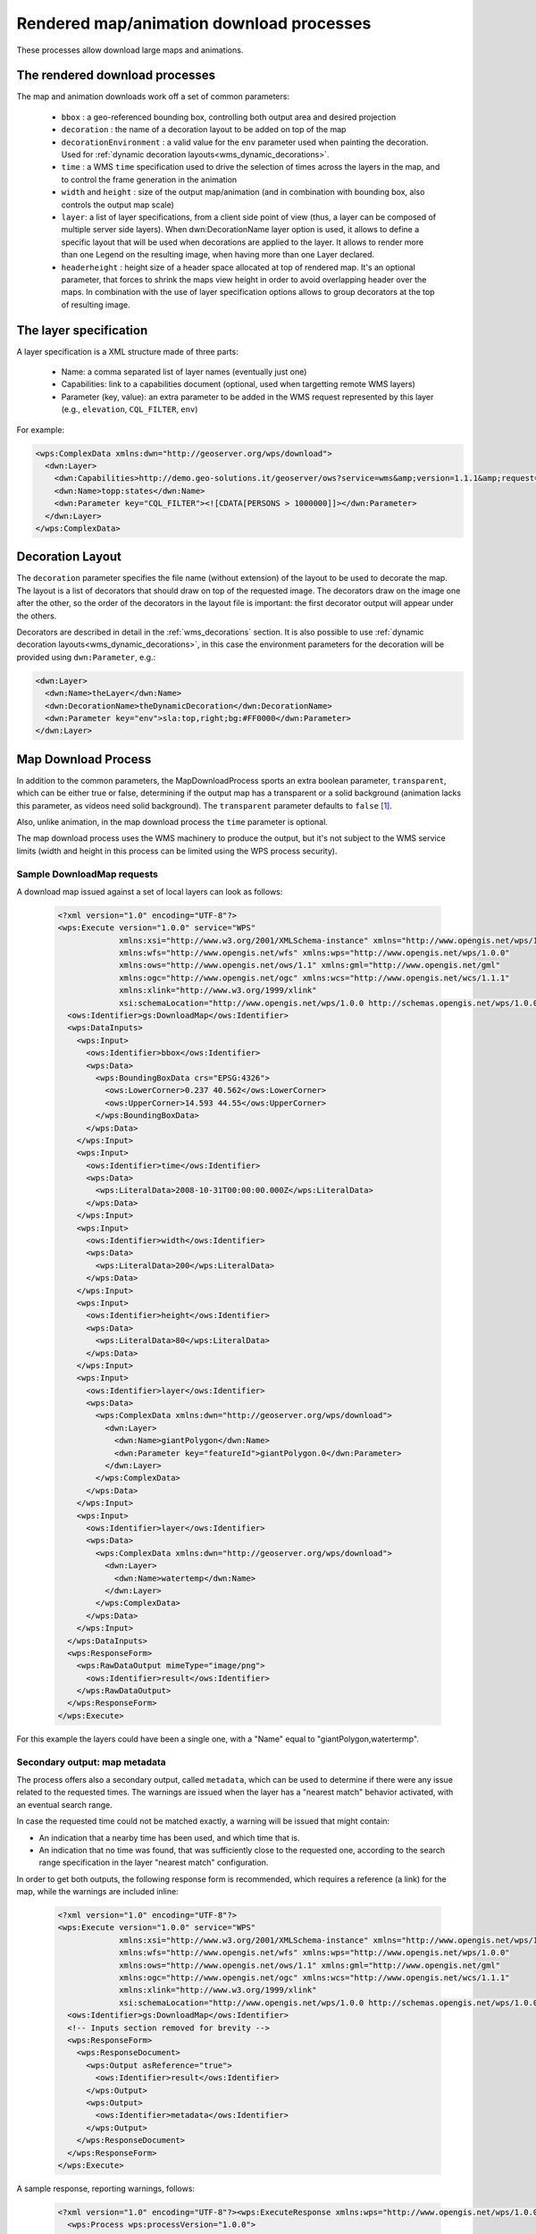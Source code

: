 .. _community_wpsrendereddownload:

Rendered map/animation download processes
=========================================

These processes allow download large maps and animations.

The rendered download processes
-------------------------------

The map and animation downloads work off a set of common parameters:

 * ``bbox`` : a geo-referenced bounding box, controlling both output area and desired projection
 * ``decoration`` : the name of a decoration layout to be added on top of the map
 * ``decorationEnvironment`` : a valid value for the ``env`` parameter used when painting the decoration. Used for :ref:`dynamic decoration layouts<wms_dynamic_decorations>`. 
 * ``time`` : a WMS ``time`` specification used to drive the selection of times across the layers in the map, and to control the frame generation in the animation
 * ``width`` and ``height`` : size of the output map/animation (and in combination with bounding box, also controls the output map scale)
 * ``layer``: a list of layer specifications, from a client side point of view (thus, a layer can be composed of multiple server side layers). When dwn:DecorationName layer option is used, it allows to define a specific layout that will be used when decorations are applied to the layer. It allows to render more than one Legend on the resulting image, when having more than one Layer declared.
 * ``headerheight`` : height size of a header space allocated at top of rendered map. It's an optional parameter, that forces to shrink the maps view height in order to avoid overlapping header over the maps. In combination with the use of layer specification options allows to group decorators at the top of resulting image.

The layer specification
-----------------------

A layer specification is a XML structure made of three parts:

 * Name: a comma separated list of layer names (eventually just one)
 * Capabilities: link to a capabilities document (optional, used when targetting remote WMS layers)
 * Parameter (key, value): an extra parameter to be added in the WMS request represented by this layer (e.g., ``elevation``, ``CQL_FILTER``, ``env``)

For example:

.. code-block:: xml

    <wps:ComplexData xmlns:dwn="http://geoserver.org/wps/download">
      <dwn:Layer>
        <dwn:Capabilities>http://demo.geo-solutions.it/geoserver/ows?service=wms&amp;version=1.1.1&amp;request=GetCapabilities</dwn:Name>
        <dwn:Name>topp:states</dwn:Name>
        <dwn:Parameter key="CQL_FILTER"><![CDATA[PERSONS > 1000000]]></dwn:Parameter>
      </dwn:Layer>
    </wps:ComplexData>

Decoration Layout
-----------------

The ``decoration`` parameter specifies the file name (without extension) of the layout to be used to decorate the map.
The layout is a list of decorators that should draw on top of the requested image.
The decorators draw on the image one after the other, so the order of the decorators in the layout file is important: the first decorator output will appear under the others.

Decorators are described in detail in the :ref:`wms_decorations` section.
It is also possible to use :ref:`dynamic decoration layouts<wms_dynamic_decorations>`, in this
case the environment parameters for the decoration will be provided using ``dwn:Parameter``, e.g.:

.. code-block:: xml

  <dwn:Layer>
    <dwn:Name>theLayer</dwn:Name>
    <dwn:DecorationName>theDynamicDecoration</dwn:DecorationName>
    <dwn:Parameter key="env">sla:top,right;bg:#FF0000</dwn:Parameter>
  </dwn:Layer>

Map Download Process
--------------------

In addition to the common parameters, the MapDownloadProcess sports an
extra boolean parameter, ``transparent``, which can be either true or false, determining if
the output map has a transparent or a solid background (animation lacks this parameter, as videos
need solid background). The ``transparent`` parameter defaults to ``false`` [#f1]_.

Also, unlike animation, in the map download process the ``time`` parameter is optional.

The map download process uses the WMS machinery to produce the output, but it's not subject to the WMS service
limits (width and height in this process can be limited using the WPS process security).

Sample DownloadMap requests
++++++++++++++++++++++++++++

A download map issued against a set of local layers can look as follows:

 .. code-block:: xml

    <?xml version="1.0" encoding="UTF-8"?>
    <wps:Execute version="1.0.0" service="WPS"
                 xmlns:xsi="http://www.w3.org/2001/XMLSchema-instance" xmlns="http://www.opengis.net/wps/1.0.0"
                 xmlns:wfs="http://www.opengis.net/wfs" xmlns:wps="http://www.opengis.net/wps/1.0.0"
                 xmlns:ows="http://www.opengis.net/ows/1.1" xmlns:gml="http://www.opengis.net/gml"
                 xmlns:ogc="http://www.opengis.net/ogc" xmlns:wcs="http://www.opengis.net/wcs/1.1.1"
                 xmlns:xlink="http://www.w3.org/1999/xlink"
                 xsi:schemaLocation="http://www.opengis.net/wps/1.0.0 http://schemas.opengis.net/wps/1.0.0/wpsAll.xsd">
      <ows:Identifier>gs:DownloadMap</ows:Identifier>
      <wps:DataInputs>
        <wps:Input>
          <ows:Identifier>bbox</ows:Identifier>
          <wps:Data>
            <wps:BoundingBoxData crs="EPSG:4326">
              <ows:LowerCorner>0.237 40.562</ows:LowerCorner>
              <ows:UpperCorner>14.593 44.55</ows:UpperCorner>
            </wps:BoundingBoxData>
          </wps:Data>
        </wps:Input>
        <wps:Input>
          <ows:Identifier>time</ows:Identifier>
          <wps:Data>
            <wps:LiteralData>2008-10-31T00:00:00.000Z</wps:LiteralData>
          </wps:Data>
        </wps:Input>
        <wps:Input>
          <ows:Identifier>width</ows:Identifier>
          <wps:Data>
            <wps:LiteralData>200</wps:LiteralData>
          </wps:Data>
        </wps:Input>
        <wps:Input>
          <ows:Identifier>height</ows:Identifier>
          <wps:Data>
            <wps:LiteralData>80</wps:LiteralData>
          </wps:Data>
        </wps:Input>
        <wps:Input>
          <ows:Identifier>layer</ows:Identifier>
          <wps:Data>
            <wps:ComplexData xmlns:dwn="http://geoserver.org/wps/download">
              <dwn:Layer>
                <dwn:Name>giantPolygon</dwn:Name>
                <dwn:Parameter key="featureId">giantPolygon.0</dwn:Parameter>
              </dwn:Layer>
            </wps:ComplexData>
          </wps:Data>
        </wps:Input>
        <wps:Input>
          <ows:Identifier>layer</ows:Identifier>
          <wps:Data>
            <wps:ComplexData xmlns:dwn="http://geoserver.org/wps/download">
              <dwn:Layer>
                <dwn:Name>watertemp</dwn:Name>
              </dwn:Layer>
            </wps:ComplexData>
          </wps:Data>
        </wps:Input>
      </wps:DataInputs>
      <wps:ResponseForm>
        <wps:RawDataOutput mimeType="image/png">
          <ows:Identifier>result</ows:Identifier>
        </wps:RawDataOutput>
      </wps:ResponseForm>
    </wps:Execute>

For this example the layers could have been a single one, with a "Name" equal to "giantPolygon,watertermp".

Secondary output: map metadata
++++++++++++++++++++++++++++++

The process offers also a secondary output, called ``metadata``, which can be used to determine
if there were any issue related to the requested times. The warnings are issued when the layer
has a "nearest match" behavior activated, with an eventual search range.

In case the requested time could not be matched exactly, a warning will be issued that might contain:

- An indication that a nearby time has been used, and which time that is.
- An indication that no time was found, that was sufficiently close to the requested one, according
  to the search range specification in the layer "nearest match" configuration.

In order to get both outputs, the following response form is recommended, which requires
a reference (a link) for the map, while the warnings are included inline:

 .. code-block:: xml


    <?xml version="1.0" encoding="UTF-8"?>
    <wps:Execute version="1.0.0" service="WPS"
                 xmlns:xsi="http://www.w3.org/2001/XMLSchema-instance" xmlns="http://www.opengis.net/wps/1.0.0"
                 xmlns:wfs="http://www.opengis.net/wfs" xmlns:wps="http://www.opengis.net/wps/1.0.0"
                 xmlns:ows="http://www.opengis.net/ows/1.1" xmlns:gml="http://www.opengis.net/gml"
                 xmlns:ogc="http://www.opengis.net/ogc" xmlns:wcs="http://www.opengis.net/wcs/1.1.1"
                 xmlns:xlink="http://www.w3.org/1999/xlink"
                 xsi:schemaLocation="http://www.opengis.net/wps/1.0.0 http://schemas.opengis.net/wps/1.0.0/wpsAll.xsd">
      <ows:Identifier>gs:DownloadMap</ows:Identifier>
      <!-- Inputs section removed for brevity -->
      <wps:ResponseForm>
        <wps:ResponseDocument>
          <wps:Output asReference="true">
            <ows:Identifier>result</ows:Identifier>
          </wps:Output>
          <wps:Output>
            <ows:Identifier>metadata</ows:Identifier>
          </wps:Output>
        </wps:ResponseDocument>
      </wps:ResponseForm>
    </wps:Execute>

A sample response, reporting warnings, follows:

 .. code-block:: xml


    <?xml version="1.0" encoding="UTF-8"?><wps:ExecuteResponse xmlns:wps="http://www.opengis.net/wps/1.0.0" xmlns:ows="http://www.opengis.net/ows/1.1" xmlns:xlink="http://www.w3.org/1999/xlink" xmlns:xs="http://www.w3.org/2001/XMLSchema" service="WPS" serviceInstance="http://localhost:8080/geoserver/ows?" version="1.0.0" xml:lang="en">
      <wps:Process wps:processVersion="1.0.0">
        <ows:Identifier>gs:DownloadMap</ows:Identifier>
        <ows:Title>Map Download Process</ows:Title>
        <ows:Abstract>Builds a large map given a set of layer definitions, area of interest, size and eventual target time.</ows:Abstract>
      </wps:Process>
      <wps:Status creationTime="2021-06-07T16:50:47.391Z">
        <wps:ProcessSucceeded>Process succeeded.</wps:ProcessSucceeded>
      </wps:Status>
      <wps:ProcessOutputs>
        <wps:Output>
          <ows:Identifier>result</ows:Identifier>
          <ows:Title>The output map</ows:Title>
          <wps:Reference href="http://localhost:8080/geoserver/ows?service=WPS&amp;version=1.0.0&amp;request=GetExecutionResult&amp;executionId=5db686ed-8591-4756-8651-4bd26281bf37&amp;outputId=result.png&amp;mimetype=image%2Fpng" mimeType="image/png"/>
        </wps:Output>
        <wps:Output>
          <ows:Identifier>metadata</ows:Identifier>
          <ows:Title>map metadata, including dimension match warnings</ows:Title>
          <wps:Data>
            <wps:ComplexData mimeType="text/xml">
              <DownloadMetadata>
                <Warnings>
                  <DimensionWarning>
                    <LayerName>sf:bmtime</LayerName>
                    <DimensionName>time</DimensionName>
                    <Value class="Date">2004-02-01T00:00:00.000Z</Value>
                    <WarningType>Nearest</WarningType>
                  </DimensionWarning>
                </Warnings>
                <WarningsFound>true</WarningsFound>
              </DownloadMetadata>
            </wps:ComplexData>
          </wps:Data>
        </wps:Output>
      </wps:ProcessOutputs>
    </wps:ExecuteResponse>

Animation Download Process
--------------------------

The download animation has all the basic parameters with the following variants/additions:

* time: The time parameter is required and can be provided either as range with periodicity, ``start/stop/period``, or
  as a comma separated list of times,``t1,t2,...,tn`` 
* fps: Frame per seconds (defaults to one)

Sample DownloadAnimation request
++++++++++++++++++++++++++++++++

A sample animation request can look as follows:

 .. code-block:: xml

    <?xml version="1.0" encoding="UTF-8"?>
    <wps:Execute version="1.0.0" service="WPS"
                 xmlns:xsi="http://www.w3.org/2001/XMLSchema-instance" xmlns="http://www.opengis.net/wps/1.0.0"
                 xmlns:wfs="http://www.opengis.net/wfs" xmlns:wps="http://www.opengis.net/wps/1.0.0"
                 xmlns:ows="http://www.opengis.net/ows/1.1" xmlns:gml="http://www.opengis.net/gml"
                 xmlns:ogc="http://www.opengis.net/ogc" xmlns:wcs="http://www.opengis.net/wcs/1.1.1"
                 xmlns:xlink="http://www.w3.org/1999/xlink"
                 xsi:schemaLocation="http://www.opengis.net/wps/1.0.0 http://schemas.opengis.net/wps/1.0.0/wpsAll.xsd">
      <ows:Identifier>gs:DownloadAnimation</ows:Identifier>
      <wps:DataInputs>
        <wps:Input>
          <ows:Identifier>bbox</ows:Identifier>
          <wps:Data>
            <wps:BoundingBoxData crs="EPSG:4326">
              <ows:LowerCorner>-180 -90</ows:LowerCorner>
              <ows:UpperCorner>180 90</ows:UpperCorner>
            </wps:BoundingBoxData>
          </wps:Data>
        </wps:Input>
        <wps:Input>
          <ows:Identifier>decoration</ows:Identifier>
          <wps:Data>
            <wps:LiteralData>formattedTimestamper</wps:LiteralData>
          </wps:Data>
        </wps:Input>
        <wps:Input>
          <ows:Identifier>time</ows:Identifier>
          <wps:Data>
            <wps:LiteralData>2004-02-01,2004-03-01,2004-04-01,2004-05-01</wps:LiteralData>
          </wps:Data>
        </wps:Input>
        <wps:Input>
          <ows:Identifier>width</ows:Identifier>
          <wps:Data>
            <wps:LiteralData>271</wps:LiteralData>
          </wps:Data>
        </wps:Input>
        <wps:Input>
          <ows:Identifier>height</ows:Identifier>
          <wps:Data>
            <wps:LiteralData>136</wps:LiteralData>
          </wps:Data>
        </wps:Input>
        <wps:Input>
          <ows:Identifier>fps</ows:Identifier>
          <wps:Data>
            <wps:LiteralData>0.5</wps:LiteralData>
          </wps:Data>
        </wps:Input>
        <wps:Input>
          <ows:Identifier>layer</ows:Identifier>
          <wps:Data>
            <wps:ComplexData xmlns:dwn="http://geoserver.org/wps/download">
              <dwn:Layer>
                <dwn:Name>sf:bmtime</dwn:Name>
              </dwn:Layer>
            </wps:ComplexData>
          </wps:Data>
        </wps:Input>
      </wps:DataInputs>
      <wps:ResponseForm>
        <wps:RawDataOutput mimeType="video/mp4">
          <ows:Identifier>result</ows:Identifier>
        </wps:RawDataOutput>
      </wps:ResponseForm>
    </wps:Execute>

The ``formattedTimestamper`` decoration ensures the frame time is included in the output animation, and looks as follows:

 .. code-block:: xml

    <layout>
      <decoration type="text" affinity="bottom,right" offset="6,6" size="auto">
        <option name="message"><![CDATA[
    <#setting datetime_format="yyyy-MM-dd'T'HH:mm:ss.SSSX">
    <#setting locale="en_US">
    <#if time??>
    ${time?datetime?string["dd-MM-yyyy"]}
    </#if>]]></option>
        <option name="font-family" value="Bitstream Vera Sans"/>
        <option name="font-size" value="12"/>
        <option name="halo-radius" value="2"/>
      </decoration>
    </layout>


Secondary output: animation metadata
++++++++++++++++++++++++++++++++++++

The process offers also a secondary output, called ``metadata``, which can be used to determine
if there were any issue related to the requested times. The warnings are issued when the layer
has a "nearest match" behavior activated, with an eventual search range.

In case the requested time could not be matched exactly, a warning will be issued that might contain:

- An indication that a nearby time has been used, and which time that is.
- An indication that no time was found, that was sufficiently close to the requested one, according
  to the search range specification in the layer "nearest match" configuration.

In order to get both outputs, the following response form is recommended, which requires
a reference (a link) for the animation, while the warnings are included inline:

 .. code-block:: xml


    <?xml version="1.0" encoding="UTF-8"?>
    <wps:Execute version="1.0.0" service="WPS"
                 xmlns:xsi="http://www.w3.org/2001/XMLSchema-instance" xmlns="http://www.opengis.net/wps/1.0.0"
                 xmlns:wfs="http://www.opengis.net/wfs" xmlns:wps="http://www.opengis.net/wps/1.0.0"
                 xmlns:ows="http://www.opengis.net/ows/1.1" xmlns:gml="http://www.opengis.net/gml"
                 xmlns:ogc="http://www.opengis.net/ogc" xmlns:wcs="http://www.opengis.net/wcs/1.1.1"
                 xmlns:xlink="http://www.w3.org/1999/xlink"
                 xsi:schemaLocation="http://www.opengis.net/wps/1.0.0 http://schemas.opengis.net/wps/1.0.0/wpsAll.xsd">
      <ows:Identifier>gs:DownloadAnimation</ows:Identifier>
      <!-- Inputs section removed for brevity -->
      <wps:ResponseForm>
        <wps:ResponseDocument>
          <wps:Output asReference="true">
            <ows:Identifier>result</ows:Identifier>
          </wps:Output>
          <wps:Output>
            <ows:Identifier>metadata</ows:Identifier>
          </wps:Output>
        </wps:ResponseDocument>
      </wps:ResponseForm>
    </wps:Execute>

A sample response, reporting warnings and the frame count where they happened, follows:

 .. code-block:: xml


    <?xml version="1.0" encoding="UTF-8"?><wps:ExecuteResponse xmlns:wps="http://www.opengis.net/wps/1.0.0" xmlns:ows="http://www.opengis.net/ows/1.1" xmlns:xlink="http://www.w3.org/1999/xlink" xmlns:xs="http://www.w3.org/2001/XMLSchema" service="WPS" serviceInstance="http://localhost:8080/geoserver/ows?" version="1.0.0" xml:lang="en">
      <wps:Process wps:processVersion="1.0.0">
        <ows:Identifier>gs:DownloadAnimation</ows:Identifier>
        <ows:Title>Animation Download Process</ows:Title>
        <ows:Abstract>Builds an animation given a set of layer definitions, area of interest, size and a series of times for animation frames.</ows:Abstract>
      </wps:Process>
      <wps:Status creationTime="2021-06-07T16:50:47.391Z">
        <wps:ProcessSucceeded>Process succeeded.</wps:ProcessSucceeded>
      </wps:Status>
      <wps:ProcessOutputs>
        <wps:Output>
          <ows:Identifier>result</ows:Identifier>
          <ows:Title>The animation</ows:Title>
          <wps:Reference href="http://localhost:8080/geoserver/ows?service=WPS&amp;version=1.0.0&amp;request=GetExecutionResult&amp;executionId=b98eded5-8122-442b-a6c7-87a872779153&amp;outputId=result.mp4&amp;mimetype=video%2Fmp4" mimeType="video/mp4"/>
        </wps:Output>
        <wps:Output>
          <ows:Identifier>metadata</ows:Identifier>
          <ows:Title>Animation metadata, including dimension match warnings</ows:Title>
          <wps:Data>
            <wps:ComplexData mimeType="text/xml">
              <AnimationMetadata>
                <Warnings>
                  <FrameWarning>
                    <LayerName>sf:bmtime</LayerName>
                    <DimensionName>time</DimensionName>
                    <Value class="Date">2004-02-01T00:00:00.000Z</Value>
                    <WarningType>Nearest</WarningType>
                    <Frame>0</Frame>
                  </FrameWarning>
                  <FrameWarning>
                    <LayerName>sf:bmtime</LayerName>
                    <DimensionName>time</DimensionName>
                    <WarningType>FailedNearest</WarningType>
                    <Frame>1</Frame>
                  </FrameWarning>
                  <FrameWarning>
                    <LayerName>sf:bmtime</LayerName>
                    <DimensionName>time</DimensionName>
                    <Value class="Date">2004-04-01T00:00:00.000Z</Value>
                    <WarningType>Nearest</WarningType>
                    <Frame>2</Frame>
                  </FrameWarning>
                  <FrameWarning>
                    <LayerName>sf:bmtime</LayerName>
                    <DimensionName>time</DimensionName>
                    <Value class="Date">2004-05-01T00:00:00.000Z</Value>
                    <WarningType>Nearest</WarningType>
                    <Frame>3</Frame>
                  </FrameWarning>
                </Warnings>
                <WarningsFound>true</WarningsFound>
              </AnimationMetadata>
            </wps:ComplexData>
          </wps:Data>
        </wps:Output>
      </wps:ProcessOutputs>
    </wps:ExecuteResponse>

In the above output, frames 0, 2 and 3 were nearest matched to an available time, being specified
in the ``Value`` field, while the time requested for frame number 1 was too far away from any
available time, resulting in a ``NearestFail``. The frame is still present in the animation, but
will likely be blank.
In case multiple time based layers are requested in the animation, there might be multiple warnings
for each frame.

.. rubric:: Footnotes

.. [#f1] The default value of ``transparent`` can be flipped using a system variable, e.g. ``-DDOWNLOAD_MAP_TRANSPARENT=true``